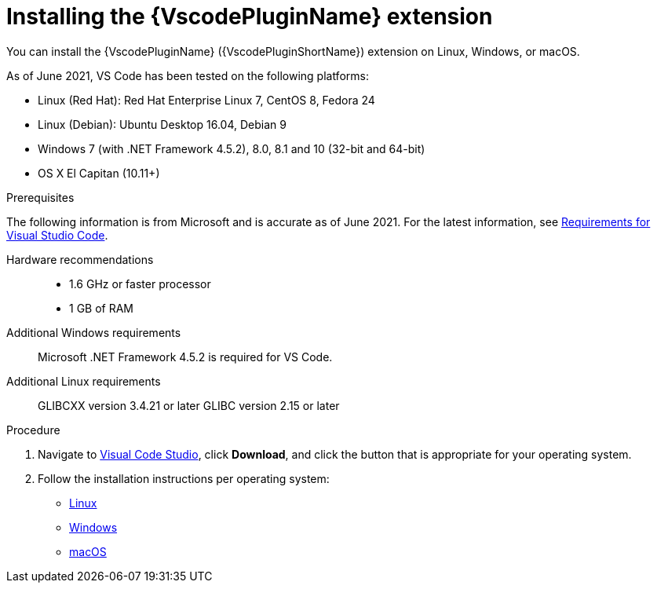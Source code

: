 // Module included in the following assemblies:
//
// * docs/vs-code-plugin-guide/master.adoc


[id="installing-vs-code-plugin_{context}"]
= Installing the {VscodePluginName} extension

You can install the {VscodePluginName} ({VscodePluginShortName}) extension on Linux, Windows, or macOS.

As of June 2021, VS Code has been tested on the following platforms:

* Linux (Red Hat): Red Hat Enterprise Linux 7, CentOS 8, Fedora 24
* Linux (Debian): Ubuntu Desktop 16.04, Debian 9
* Windows 7 (with .NET Framework 4.5.2), 8.0, 8.1 and 10 (32-bit and 64-bit)
* OS X El Capitan (10.11+)

.Prerequisites



// * If you are installing on macOS, the value of `maxproc` must be `2048` or greater.


The following information is from Microsoft and is accurate as of June 2021. For the latest information, see link:https://code.visualstudio.com/docs/supporting/requirements[Requirements for Visual Studio Code].

Hardware recommendations::

* 1.6 GHz or faster processor
* 1 GB of RAM

Additional Windows requirements::
Microsoft .NET Framework 4.5.2 is required for VS Code.

Additional Linux requirements::
GLIBCXX version 3.4.21 or later
GLIBC version 2.15 or later


.Procedure


. Navigate to link:https://code.visualstudio.com[Visual Code Studio], click *Download*, and click the button that is appropriate for your operating system.
. Follow the installation instructions per operating system:

** link:https://code.visualstudio.com/docs/setup/linux[Linux]
** link:https://code.visualstudio.com/docs/setup/windows[Windows]
** link:https://code.visualstudio.com/docs/setup/mac[macOS]
